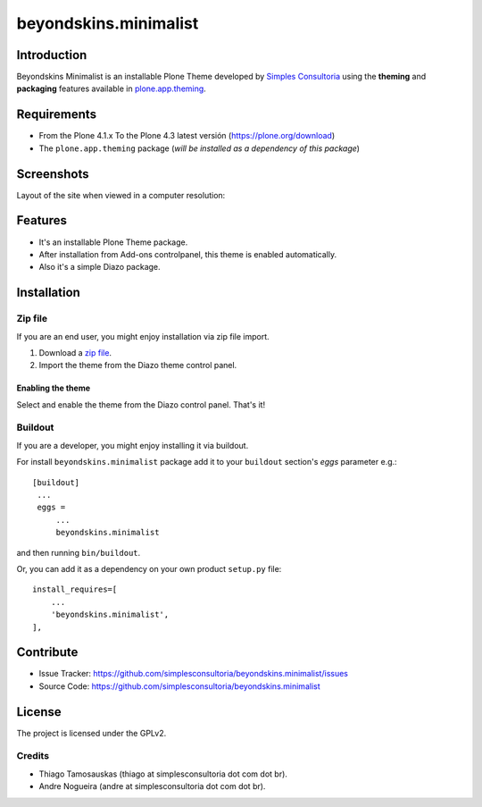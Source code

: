 ======================
beyondskins.minimalist
======================

Introduction
============

Beyondskins Minimalist is an installable Plone Theme developed by 
`Simples Consultoria`_ using the **theming** and **packaging** 
features available in `plone.app.theming`_.


Requirements
============

- From the Plone 4.1.x To the Plone 4.3 latest versión (https://plone.org/download)
- The ``plone.app.theming`` package (*will be installed as a dependency of this package*)


Screenshots
===========

Layout of the site when viewed in a computer resolution:

.. image:: https://github.com/simplesconsultoria/beyondskins.minimalist/raw/master/beyondskins/minimalist/static/preview.png


Features
========

- It's an installable Plone Theme package.
- After installation from Add-ons controlpanel, this theme is enabled automatically.
- Also it's a simple Diazo package.


Installation
============


Zip file
--------

If you are an end user, you might enjoy installation via zip file import.

1. Download a `zip file <https://github.com/simplesconsultoria/beyondskins.minimalist/raw/master/beyondskins.minimalist.zip>`_.
2. Import the theme from the Diazo theme control panel.

Enabling the theme
^^^^^^^^^^^^^^^^^^

Select and enable the theme from the Diazo control panel. That's it!


Buildout
--------

If you are a developer, you might enjoy installing it via buildout.

For install ``beyondskins.minimalist`` package add it to your ``buildout`` section's 
*eggs* parameter e.g.: ::

   [buildout]
    ...
    eggs =
        ...
        beyondskins.minimalist


and then running ``bin/buildout``.

Or, you can add it as a dependency on your own product ``setup.py`` file: ::

    install_requires=[
        ...
        'beyondskins.minimalist',
    ],


Contribute
==========

- Issue Tracker: https://github.com/simplesconsultoria/beyondskins.minimalist/issues
- Source Code: https://github.com/simplesconsultoria/beyondskins.minimalist


License
=======

The project is licensed under the GPLv2.

Credits
-------

- Thiago Tamosauskas (thiago at simplesconsultoria dot com dot br).
- Andre Nogueira (andre at simplesconsultoria dot com dot br).

.. _`Simples Consultoria`: http://www.simplesconsultoria.com.br/
.. _`plone.app.theming`: https://pypi.org/project/plone.app.theming/
